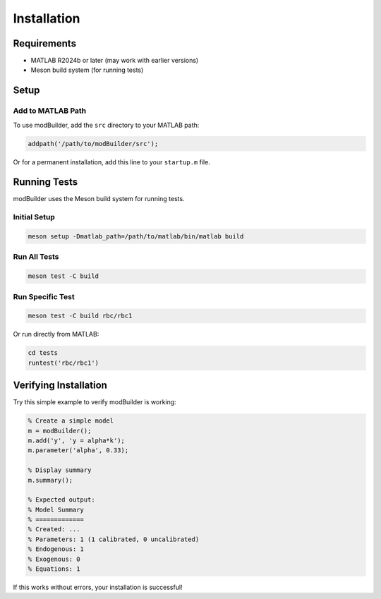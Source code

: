 Installation
============

Requirements
------------

* MATLAB R2024b or later (may work with earlier versions)
* Meson build system (for running tests)

Setup
-----

Add to MATLAB Path
~~~~~~~~~~~~~~~~~~

To use modBuilder, add the ``src`` directory to your MATLAB path:

.. code-block:: matlab

   addpath('/path/to/modBuilder/src');

Or for a permanent installation, add this line to your ``startup.m`` file.

Running Tests
-------------

modBuilder uses the Meson build system for running tests.

Initial Setup
~~~~~~~~~~~~~

.. code-block:: bash

   meson setup -Dmatlab_path=/path/to/matlab/bin/matlab build

Run All Tests
~~~~~~~~~~~~~

.. code-block:: bash

   meson test -C build

Run Specific Test
~~~~~~~~~~~~~~~~~

.. code-block:: bash

   meson test -C build rbc/rbc1

Or run directly from MATLAB:

.. code-block:: matlab

   cd tests
   runtest('rbc/rbc1')

Verifying Installation
----------------------

Try this simple example to verify modBuilder is working:

.. code-block:: matlab

   % Create a simple model
   m = modBuilder();
   m.add('y', 'y = alpha*k');
   m.parameter('alpha', 0.33);

   % Display summary
   m.summary();

   % Expected output:
   % Model Summary
   % =============
   % Created: ...
   % Parameters: 1 (1 calibrated, 0 uncalibrated)
   % Endogenous: 1
   % Exogenous: 0
   % Equations: 1

If this works without errors, your installation is successful!
